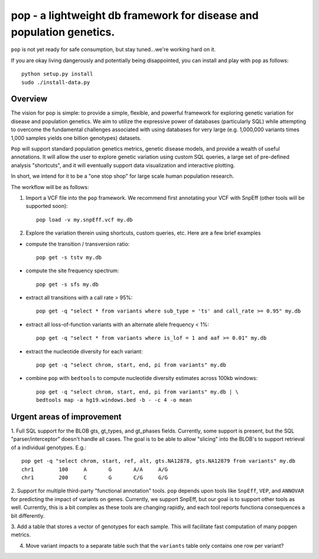 pop - a lightweight db framework for disease and population genetics.
======================================================================

``pop`` is not yet ready for safe consumption, but stay tuned...we're working hard on it.

If you are okay living dangerously and potentially being disappointed, you can install and play with ``pop`` as follows::

    python setup.py install
    sudo ./install-data.py
    


Overview
--------
The vision for pop is simple: to provide a simple, flexible, and powerful
framework for exploring genetic variation for disease and population genetics.
We aim to utilize the expressive power of databases (particularly SQL) while
attempting to overcome the fundamental challenges associated with using 
databases for very large (e.g. 1,000,000 variants times 1,000 samples 
yields one billion genotypes) datasets.

``Pop`` will support standard population genetics metrics, genetic disease models,
and provide a wealth of useful annotations.  It will allow the user to explore genetic
variation using custom SQL queries, a large set of pre-defined analysis "shortcuts",
and it will eventually support data visualization and interactive plotting.

In short, we intend for it to be a "one stop shop" for large scale human population research.


The workflow will be as follows:

1. Import a VCF file into the ``pop`` framework. We recommend first annotating your VCF with SnpEff (other tools will be supported soon)::
    
    pop load -v my.snpEff.vcf my.db
    
2. Explore the variation therein using shortcuts, custom queries, etc.  Here are a few brief examples

- compute the transition / transversion ratio::
  
    pop get -s tstv my.db
  
- compute the site frequency spectrum::
  
    pop get -s sfs my.db
  
- extract all transitions with a call rate > 95%::
  
    pop get -q "select * from variants where sub_type = 'ts' and call_rate >= 0.95" my.db
  
- extract all loss-of-function variants with an alternate allele frequency < 1%::
  
    pop get -q "select * from variants where is_lof = 1 and aaf >= 0.01" my.db
  
- extract the nucleotide diversity for each variant::
  
    pop get -q "select chrom, start, end, pi from variants" my.db
  
- combine ``pop`` with ``bedtools`` to compute nucleotide diversity estimates across 100kb windows::

    pop get -q "select chrom, start, end, pi from variants" my.db | \
    bedtools map -a hg19.windows.bed -b - -c 4 -o mean


Urgent areas of improvement
---------------------------
1. Full SQL support for the BLOB gts, gt_types, and gt_phases fields.  Currently, some
support is present, but the SQL "parser/interceptor" doesn't handle all cases.  The
goal is to be able to allow "slicing" into the BLOB's to support retrieval of a individual genotypes.  E.g.::

    pop get -q "select chrom, start, ref, alt, gts.NA12878, gts.NA12879 from variants" my.db
    chr1	100	A	G	A/A	A/G
    chr1	200	C	G	C/G	G/G

2. Support for multiple third-party "functional annotation" tools.  ``pop`` depends upon tools like ``SnpEff``, 
``VEP``, and ``ANNOVAR`` for predicting the impact of variants on genes.  Currently, we support SnpEff, but our
goal is to support other tools as well.  Currently, this is a bit complex as these tools are changing rapidly, 
and each tool reports functiona consequences a bit differently.

3. Add a table that stores a vector of genotypes for each sample.  This will facilitate fast computation of many
popgen metrics.

4. Move variant impacts to a separate table such that the ``variants`` table only contains one row per variant?
